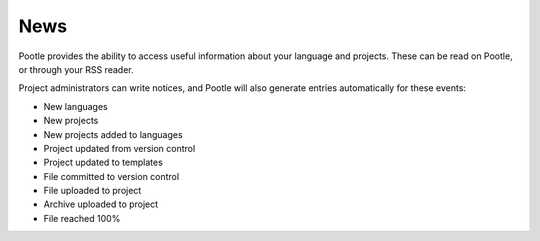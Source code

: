 .. _news:

News
====

Pootle provides the ability to access useful information about your language
and projects. These can be read on Pootle, or through your RSS reader.

Project administrators can write notices, and Pootle will also generate entries
automatically for these events:

- New languages

- New projects

- New projects added to languages

- Project updated from version control

- Project updated to templates

- File committed to version control

- File uploaded to project

- Archive uploaded to project

- File reached 100%
